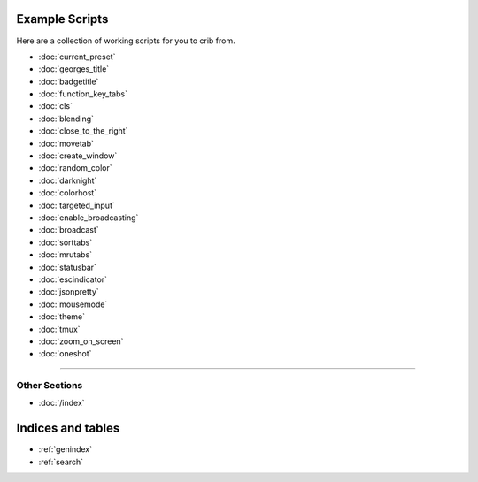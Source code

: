 .. _examples-index:
.. Example Scripts

Example Scripts
===============

Here are a collection of working scripts for you to crib from.

* :doc:`current_preset`
* :doc:`georges_title`
* :doc:`badgetitle`
* :doc:`function_key_tabs`
* :doc:`cls`
* :doc:`blending`
* :doc:`close_to_the_right`
* :doc:`movetab`
* :doc:`create_window`
* :doc:`random_color`
* :doc:`darknight`
* :doc:`colorhost`
* :doc:`targeted_input`
* :doc:`enable_broadcasting`
* :doc:`broadcast`
* :doc:`sorttabs`
* :doc:`mrutabs`
* :doc:`statusbar`
* :doc:`escindicator`
* :doc:`jsonpretty`
* :doc:`mousemode`
* :doc:`theme`
* :doc:`tmux`
* :doc:`zoom_on_screen`
* :doc:`oneshot`

----

--------------
Other Sections
--------------

* :doc:`/index`

Indices and tables
==================

* :ref:`genindex`
* :ref:`search`
